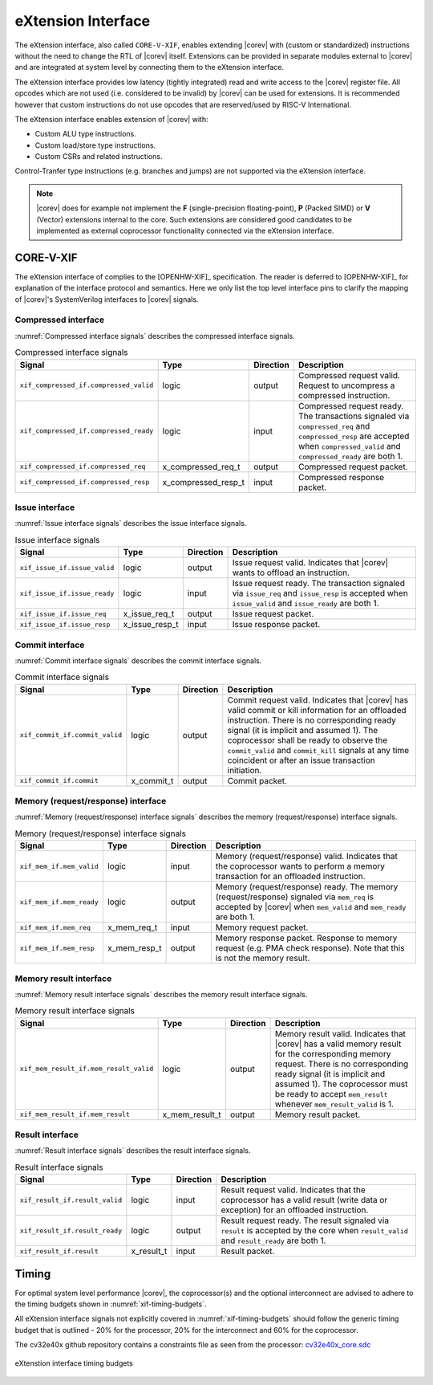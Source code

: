 .. _x_ext:

eXtension Interface
===================

The eXtension interface, also called ``CORE-V-XIF``, enables extending |corev| with (custom or standardized) instructions without the need to change the RTL
of |corev| itself. Extensions can be provided in separate modules external to |corev| and are integrated
at system level by connecting them to the eXtension interface.

The eXtension interface provides low latency (tightly integrated) read and write access to the |corev| register file.
All opcodes which are not used (i.e. considered to be invalid) by |corev| can be used for extensions. It is recommended
however that custom instructions do not use opcodes that are reserved/used by RISC-V International.

The eXtension interface enables extension of |corev| with:

* Custom ALU type instructions.
* Custom load/store type instructions.
* Custom CSRs and related instructions.

Control-Tranfer type instructions (e.g. branches and jumps) are not supported via the eXtension interface.

.. note::

   |corev| does for example not implement the **F** (single-precision floating-point), **P** (Packed SIMD) or
   **V** (Vector) extensions internal to the core. Such extensions are considered good candidates to be implemented
   as external coprocessor functionality connected via the eXtension interface.

CORE-V-XIF
----------

The eXtension interface of complies to the [OPENHW-XIF]_ specification. The reader is deferred to [OPENHW-XIF]_ for explanation of the
interface protocol and semantics. Here we only list the top level interface pins to clarify the mapping of |corev|'s SystemVerilog interfaces
to |corev| signals.

Compressed interface
~~~~~~~~~~~~~~~~~~~~
:numref:`Compressed interface signals` describes the compressed interface signals.

.. table:: Compressed interface signals
  :name: Compressed interface signals

  +--------------------------------------------+---------------------+-----------------+------------------------------------------------------------------------------------------------------------------------------+                           
  | **Signal**                                 | **Type**            | **Direction**   | **Description**                                                                                                              |                           
  +--------------------------------------------+---------------------+-----------------+------------------------------------------------------------------------------------------------------------------------------+                           
  | ``xif_compressed_if.compressed_valid``     | logic               | output          | Compressed request valid. Request to uncompress a compressed instruction.                                                    |                           
  +--------------------------------------------+---------------------+-----------------+------------------------------------------------------------------------------------------------------------------------------+                           
  | ``xif_compressed_if.compressed_ready``     | logic               | input           | Compressed request ready. The transactions signaled via ``compressed_req`` and ``compressed_resp`` are accepted when         |                           
  |                                            |                     |                 | ``compressed_valid`` and  ``compressed_ready`` are both 1.                                                                   |                           
  +--------------------------------------------+---------------------+-----------------+------------------------------------------------------------------------------------------------------------------------------+                           
  | ``xif_compressed_if.compressed_req``       | x_compressed_req_t  | output          | Compressed request packet.                                                                                                   |                           
  +--------------------------------------------+---------------------+-----------------+------------------------------------------------------------------------------------------------------------------------------+                           
  | ``xif_compressed_if.compressed_resp``      | x_compressed_resp_t | input           | Compressed response packet.                                                                                                  |                           
  +--------------------------------------------+---------------------+-----------------+------------------------------------------------------------------------------------------------------------------------------+                           

Issue interface
~~~~~~~~~~~~~~~
:numref:`Issue interface signals` describes the issue interface signals.                                                                                                                                                         

.. table:: Issue interface signals                                                                                                                                                                                               
  :name: Issue interface signals                                                                                                                                                                                                 

  +--------------------------------------------+-----------------+-----------------+------------------------------------------------------------------------------------------------------------------------------+                               
  | **Signal**                                 | **Type**        | **Direction**   | **Description**                                                                                                              |                               
  +--------------------------------------------+-----------------+-----------------+------------------------------------------------------------------------------------------------------------------------------+                               
  | ``xif_issue_if.issue_valid``               | logic           | output          | Issue request valid. Indicates that |corev| wants to offload an instruction.                                                 |                               
  +--------------------------------------------+-----------------+-----------------+------------------------------------------------------------------------------------------------------------------------------+                               
  | ``xif_issue_if.issue_ready``               | logic           | input           | Issue request ready. The transaction signaled via ``issue_req`` and ``issue_resp`` is accepted when                          |                               
  |                                            |                 |                 | ``issue_valid`` and  ``issue_ready`` are both 1.                                                                             |                               
  +--------------------------------------------+-----------------+-----------------+------------------------------------------------------------------------------------------------------------------------------+                               
  | ``xif_issue_if.issue_req``                 | x_issue_req_t   | output          | Issue request packet.                                                                                                        |                               
  +--------------------------------------------+-----------------+-----------------+------------------------------------------------------------------------------------------------------------------------------+                               
  | ``xif_issue_if.issue_resp``                | x_issue_resp_t  | input           | Issue response packet.                                                                                                       |                               
  +--------------------------------------------+-----------------+-----------------+------------------------------------------------------------------------------------------------------------------------------+                               

Commit interface
~~~~~~~~~~~~~~~~
:numref:`Commit interface signals` describes the commit interface signals.                                                                                                                                                       

.. table:: Commit interface signals                                                                                                                                                                                              
  :name: Commit interface signals                                                                                                                                                                                                

  +--------------------------------------------+-----------------+-----------------+------------------------------------------------------------------------------------------------------------------------------+                               
  | **Signal**                                 | **Type**        | **Direction**   | **Description**                                                                                                              |                               
  +--------------------------------------------+-----------------+-----------------+------------------------------------------------------------------------------------------------------------------------------+                               
  | ``xif_commit_if.commit_valid``             | logic           | output          | Commit request valid. Indicates that |corev| has valid commit or kill information for an offloaded instruction.              |                               
  |                                            |                 |                 | There is no corresponding ready signal (it is implicit and assumed 1). The coprocessor shall be ready                        |                               
  |                                            |                 |                 | to observe the ``commit_valid`` and ``commit_kill`` signals at any time coincident or after an issue transaction             |                               
  |                                            |                 |                 | initiation.                                                                                                                  |                               
  +--------------------------------------------+-----------------+-----------------+------------------------------------------------------------------------------------------------------------------------------+                               
  | ``xif_commit_if.commit``                   | x_commit_t      | output          | Commit packet.                                                                                                               |                               
  +--------------------------------------------+-----------------+-----------------+------------------------------------------------------------------------------------------------------------------------------+                               

Memory (request/response) interface                                                                                                                                                                                              
~~~~~~~~~~~~~~~~~~~~~~~~~~~~~~~~~~~                                                                                                                                                                                              
:numref:`Memory (request/response) interface signals` describes the memory (request/response) interface signals.                                                                                                                 

.. table:: Memory (request/response) interface signals                                                                                                                                                                           
  :name: Memory (request/response) interface signals                                                                                                                                                                             

  +--------------------------------------------+-----------------+-----------------+------------------------------------------------------------------------------------------------------------------------------+                               
  | **Signal**                                 | **Type**        | **Direction**   | **Description**                                                                                                              |                               
  +--------------------------------------------+-----------------+-----------------+------------------------------------------------------------------------------------------------------------------------------+                               
  | ``xif_mem_if.mem_valid``                   | logic           | input           | Memory (request/response) valid. Indicates that the coprocessor wants to perform a memory transaction for an                 |                               
  |                                            |                 |                 | offloaded instruction.                                                                                                       |                               
  +--------------------------------------------+-----------------+-----------------+------------------------------------------------------------------------------------------------------------------------------+                               
  | ``xif_mem_if.mem_ready``                   | logic           | output          | Memory (request/response) ready. The memory (request/response) signaled via ``mem_req`` is accepted by |corev| when          |                               
  |                                            |                 |                 | ``mem_valid`` and  ``mem_ready`` are both 1.                                                                                 |                               
  +--------------------------------------------+-----------------+-----------------+------------------------------------------------------------------------------------------------------------------------------+                               
  | ``xif_mem_if.mem_req``                     | x_mem_req_t     | input           | Memory request packet.                                                                                                       |                               
  +--------------------------------------------+-----------------+-----------------+------------------------------------------------------------------------------------------------------------------------------+                               
  | ``xif_mem_if.mem_resp``                    | x_mem_resp_t    | output          | Memory response packet. Response to memory request (e.g. PMA check response). Note that this is not the memory result.       |                               
  +--------------------------------------------+-----------------+-----------------+------------------------------------------------------------------------------------------------------------------------------+                               

Memory result interface
~~~~~~~~~~~~~~~~~~~~~~~
:numref:`Memory result interface signals` describes the memory result interface signals.                                                                                                                                         

.. table:: Memory result interface signals                                                                                                                                                                                       
  :name: Memory result interface signals                                                                                                                                                                                         

  +--------------------------------------------+-----------------+-----------------+------------------------------------------------------------------------------------------------------------------------------+                               
  | **Signal**                                 | **Type**        | **Direction**   | **Description**                                                                                                              |                               
  +--------------------------------------------+-----------------+-----------------+------------------------------------------------------------------------------------------------------------------------------+                               
  | ``xif_mem_result_if.mem_result_valid``     | logic           | output          | Memory result valid. Indicates that |corev| has a valid memory result for the corresponding memory request.                  |                               
  |                                            |                 |                 | There is no corresponding ready signal (it is implicit and assumed 1). The coprocessor must be ready to accept               |                               
  |                                            |                 |                 | ``mem_result`` whenever ``mem_result_valid`` is 1.                                                                           |                               
  +--------------------------------------------+-----------------+-----------------+------------------------------------------------------------------------------------------------------------------------------+                               
  | ``xif_mem_result_if.mem_result``           | x_mem_result_t  | output          | Memory result packet.                                                                                                        |                               
  +--------------------------------------------+-----------------+-----------------+------------------------------------------------------------------------------------------------------------------------------+                               

Result interface
~~~~~~~~~~~~~~~~
:numref:`Result interface signals` describes the result interface signals.                                                                                                                                                       

.. table:: Result interface signals                                                                                                                                                                                              
  :name: Result interface signals                                                                                                                                                                                                

  +--------------------------------------------+-----------------+-----------------+------------------------------------------------------------------------------------------------------------------------------+                               
  | **Signal**                                 | **Type**        | **Direction**   | **Description**                                                                                                              |                               
  +--------------------------------------------+-----------------+-----------------+------------------------------------------------------------------------------------------------------------------------------+                               
  | ``xif_result_if.result_valid``             | logic           | input           | Result request valid. Indicates that the coprocessor has a valid result (write data or exception) for an offloaded           |                               
  |                                            |                 |                 | instruction.                                                                                                                 |                               
  +--------------------------------------------+-----------------+-----------------+------------------------------------------------------------------------------------------------------------------------------+                               
  | ``xif_result_if.result_ready``             | logic           | output          | Result request ready. The result signaled via ``result`` is accepted by the core when                                        |                               
  |                                            |                 |                 | ``result_valid`` and  ``result_ready`` are both 1.                                                                           |                               
  +--------------------------------------------+-----------------+-----------------+------------------------------------------------------------------------------------------------------------------------------+                               
  | ``xif_result_if.result``                   | x_result_t      | input           | Result packet.                                                                                                               |                               
  +--------------------------------------------+-----------------+-----------------+------------------------------------------------------------------------------------------------------------------------------+                               

Timing
------

For optimal system level performance |corev|, the coprocessor(s) and the optional interconnect are advised to adhere to the
timing budgets shown in :numref:`xif-timing-budgets`.

All eXtension interface signals not explicitly covered in :numref:`xif-timing-budgets` should follow the generic timing budget that is
outlined - 20% for the processor, 20% for the interconnect and 60% for the coprocessor.

The cv32e40x github repository contains a constraints file as seen from the processor: `cv32e40x_core.sdc <https://github.com/openhwgroup/cv32e40x/blob/master/constraints/cv32e40x_core.sdc>`_

.. figure:: ../images/xif_timing_budget.png
   :name: xif-timing-budgets
   :align: center
   :alt:

   eXtenstion interface timing budgets
